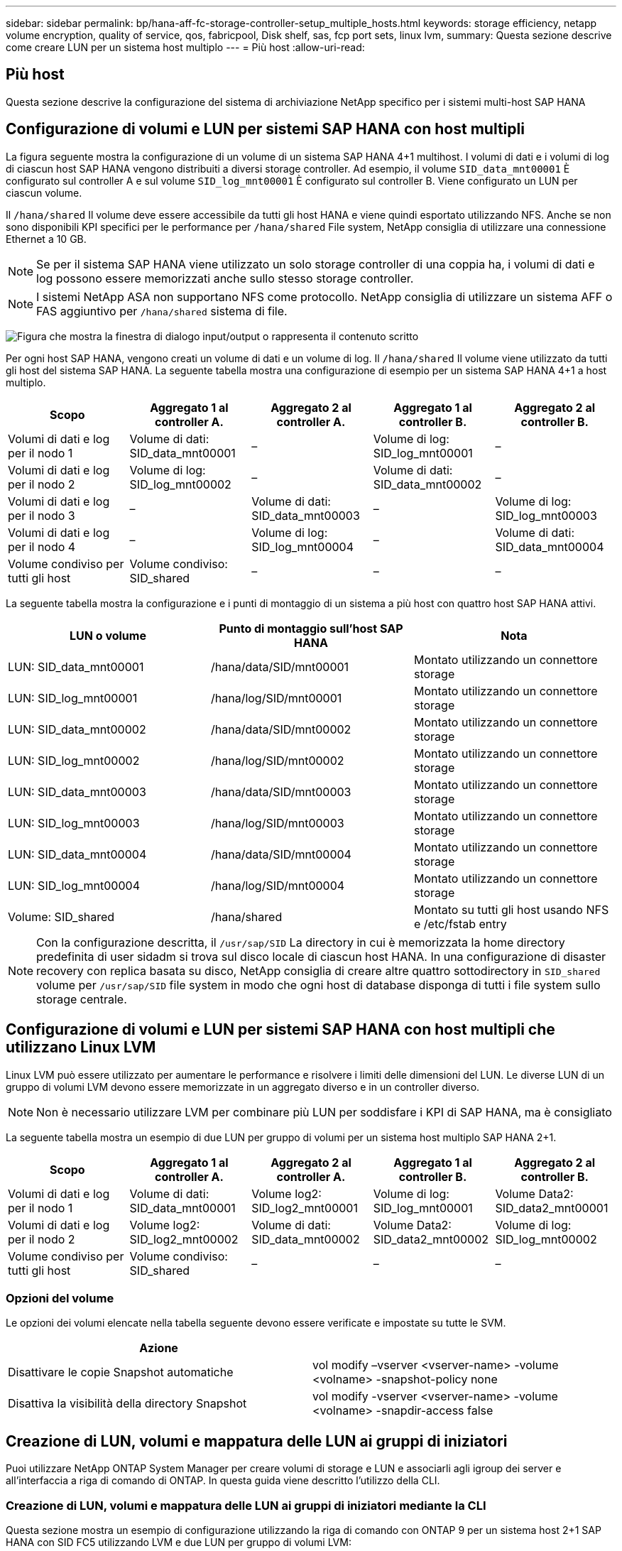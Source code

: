 ---
sidebar: sidebar 
permalink: bp/hana-aff-fc-storage-controller-setup_multiple_hosts.html 
keywords: storage efficiency, netapp volume encryption, quality of service, qos, fabricpool, Disk shelf, sas, fcp port sets, linux lvm, 
summary: Questa sezione descrive come creare LUN per un sistema host multiplo 
---
= Più host
:allow-uri-read: 




== Più host

[role="lead"]
Questa sezione descrive la configurazione del sistema di archiviazione NetApp specifico per i sistemi multi-host SAP HANA



== Configurazione di volumi e LUN per sistemi SAP HANA con host multipli

La figura seguente mostra la configurazione di un volume di un sistema SAP HANA 4+1 multihost. I volumi di dati e i volumi di log di ciascun host SAP HANA vengono distribuiti a diversi storage controller. Ad esempio, il volume `SID_data_mnt00001` È configurato sul controller A e sul volume `SID_log_mnt00001` È configurato sul controller B. Viene configurato un LUN per ciascun volume.

Il `/hana/shared` Il volume deve essere accessibile da tutti gli host HANA e viene quindi esportato utilizzando NFS. Anche se non sono disponibili KPI specifici per le performance per `/hana/shared` File system, NetApp consiglia di utilizzare una connessione Ethernet a 10 GB.


NOTE: Se per il sistema SAP HANA viene utilizzato un solo storage controller di una coppia ha, i volumi di dati e log possono essere memorizzati anche sullo stesso storage controller.


NOTE: I sistemi NetApp ASA non supportano NFS come protocollo.  NetApp consiglia di utilizzare un sistema AFF o FAS aggiuntivo per `/hana/shared` sistema di file.

image:saphana_aff_fc_image17a.png["Figura che mostra la finestra di dialogo input/output o rappresenta il contenuto scritto"]

Per ogni host SAP HANA, vengono creati un volume di dati e un volume di log. Il `/hana/shared` Il volume viene utilizzato da tutti gli host del sistema SAP HANA. La seguente tabella mostra una configurazione di esempio per un sistema SAP HANA 4+1 a host multiplo.

|===
| Scopo | Aggregato 1 al controller A. | Aggregato 2 al controller A. | Aggregato 1 al controller B. | Aggregato 2 al controller B. 


| Volumi di dati e log per il nodo 1 | Volume di dati: SID_data_mnt00001 | – | Volume di log: SID_log_mnt00001 | – 


| Volumi di dati e log per il nodo 2 | Volume di log: SID_log_mnt00002 | – | Volume di dati: SID_data_mnt00002 | – 


| Volumi di dati e log per il nodo 3 | – | Volume di dati: SID_data_mnt00003 | – | Volume di log: SID_log_mnt00003 


| Volumi di dati e log per il nodo 4 | – | Volume di log: SID_log_mnt00004 | – | Volume di dati: SID_data_mnt00004 


| Volume condiviso per tutti gli host | Volume condiviso: SID_shared | – | – | – 
|===
La seguente tabella mostra la configurazione e i punti di montaggio di un sistema a più host con quattro host SAP HANA attivi.

|===
| LUN o volume | Punto di montaggio sull'host SAP HANA | Nota 


| LUN: SID_data_mnt00001 | /hana/data/SID/mnt00001 | Montato utilizzando un connettore storage 


| LUN: SID_log_mnt00001 | /hana/log/SID/mnt00001 | Montato utilizzando un connettore storage 


| LUN: SID_data_mnt00002 | /hana/data/SID/mnt00002 | Montato utilizzando un connettore storage 


| LUN: SID_log_mnt00002 | /hana/log/SID/mnt00002 | Montato utilizzando un connettore storage 


| LUN: SID_data_mnt00003 | /hana/data/SID/mnt00003 | Montato utilizzando un connettore storage 


| LUN: SID_log_mnt00003 | /hana/log/SID/mnt00003 | Montato utilizzando un connettore storage 


| LUN: SID_data_mnt00004 | /hana/data/SID/mnt00004 | Montato utilizzando un connettore storage 


| LUN: SID_log_mnt00004 | /hana/log/SID/mnt00004 | Montato utilizzando un connettore storage 


| Volume: SID_shared | /hana/shared | Montato su tutti gli host usando NFS e /etc/fstab entry 
|===

NOTE: Con la configurazione descritta, il `/usr/sap/SID` La directory in cui è memorizzata la home directory predefinita di user sidadm si trova sul disco locale di ciascun host HANA. In una configurazione di disaster recovery con replica basata su disco, NetApp consiglia di creare altre quattro sottodirectory in `SID_shared` volume per `/usr/sap/SID` file system in modo che ogni host di database disponga di tutti i file system sullo storage centrale.



== Configurazione di volumi e LUN per sistemi SAP HANA con host multipli che utilizzano Linux LVM

Linux LVM può essere utilizzato per aumentare le performance e risolvere i limiti delle dimensioni del LUN. Le diverse LUN di un gruppo di volumi LVM devono essere memorizzate in un aggregato diverso e in un controller diverso.


NOTE: Non è necessario utilizzare LVM per combinare più LUN per soddisfare i KPI di SAP HANA, ma è consigliato

La seguente tabella mostra un esempio di due LUN per gruppo di volumi per un sistema host multiplo SAP HANA 2+1.

|===
| Scopo | Aggregato 1 al controller A. | Aggregato 2 al controller A. | Aggregato 1 al controller B. | Aggregato 2 al controller B. 


| Volumi di dati e log per il nodo 1 | Volume di dati: SID_data_mnt00001 | Volume log2: SID_log2_mnt00001 | Volume di log: SID_log_mnt00001 | Volume Data2: SID_data2_mnt00001 


| Volumi di dati e log per il nodo 2 | Volume log2: SID_log2_mnt00002 | Volume di dati: SID_data_mnt00002 | Volume Data2: SID_data2_mnt00002 | Volume di log: SID_log_mnt00002 


| Volume condiviso per tutti gli host | Volume condiviso: SID_shared | – | – | – 
|===


=== Opzioni del volume

Le opzioni dei volumi elencate nella tabella seguente devono essere verificate e impostate su tutte le SVM.

|===
| Azione |  


| Disattivare le copie Snapshot automatiche | vol modify –vserver <vserver-name> -volume <volname> -snapshot-policy none 


| Disattiva la visibilità della directory Snapshot | vol modify -vserver <vserver-name> -volume <volname> -snapdir-access false 
|===


== Creazione di LUN, volumi e mappatura delle LUN ai gruppi di iniziatori

Puoi utilizzare NetApp ONTAP System Manager per creare volumi di storage e LUN e associarli agli igroup dei server e all'interfaccia a riga di comando di ONTAP. In questa guida viene descritto l'utilizzo della CLI.



=== Creazione di LUN, volumi e mappatura delle LUN ai gruppi di iniziatori mediante la CLI

Questa sezione mostra un esempio di configurazione utilizzando la riga di comando con ONTAP 9 per un sistema host 2+1 SAP HANA con SID FC5 utilizzando LVM e due LUN per gruppo di volumi LVM:

. Creare tutti i volumi necessari.
+
....
vol create -volume FC5_data_mnt00001 -aggregate aggr1_1 -size 1200g  -snapshot-policy none -foreground true -encrypt false  -space-guarantee none
vol create -volume FC5_log_mnt00002  -aggregate aggr2_1 -size 280g  -snapshot-policy none -foreground true -encrypt false  -space-guarantee none
vol create -volume FC5_log_mnt00001  -aggregate aggr1_2 -size 280g -snapshot-policy none -foreground true -encrypt false -space-guarantee none
vol create -volume FC5_data_mnt00002  -aggregate aggr2_2 -size 1200g -snapshot-policy none -foreground true -encrypt false -space-guarantee none
vol create -volume FC5_data2_mnt00001 -aggregate aggr1_2 -size 1200g -snapshot-policy none -foreground true -encrypt false -space-guarantee none
vol create -volume FC5_log2_mnt00002  -aggregate aggr2_2 -size 280g -snapshot-policy none -foreground true -encrypt false -space-guarantee none
vol create -volume FC5_log2_mnt00001  -aggregate aggr1_1 -size 280g -snapshot-policy none -foreground true -encrypt false  -space-guarantee none
vol create -volume FC5_data2_mnt00002  -aggregate aggr2_1 -size 1200g -snapshot-policy none -foreground true -encrypt false -space-guarantee none
vol create -volume FC5_shared -aggregate aggr1_1 -size 512g -state online -policy default -snapshot-policy none -junction-path /FC5_shared -encrypt false  -space-guarantee none
....
. Creare tutte le LUN.
+
....
lun create -path  /vol/FC5_data_mnt00001/FC5_data_mnt00001   -size 1t -ostype linux -space-reserve disabled -space-allocation disabled -class regular
lun create -path /vol/FC5_data2_mnt00001/FC5_data2_mnt00001 -size 1t -ostype linux -space-reserve disabled -space-allocation disabled -class regular
lun create -path /vol/FC5_data_mnt00002/FC5_data_mnt00002 -size 1t -ostype linux -space-reserve disabled -space-allocation disabled -class regular
lun create -path /vol/FC5_data2_mnt00002/FC5_data2_mnt00002 -size 1t -ostype linux -space-reserve disabled -space-allocation disabled -class regular
lun create -path /vol/FC5_log_mnt00001/FC5_log_mnt00001 -size 260g -ostype linux -space-reserve disabled -space-allocation disabled -class regular
lun create -path /vol/FC5_log2_mnt00001/FC5_log2_mnt00001 -size 260g -ostype linux -space-reserve disabled -space-allocation disabled -class regular
lun create -path /vol/FC5_log_mnt00002/FC5_log_mnt00002 -size 260g -ostype linux -space-reserve disabled -space-allocation disabled -class regular
lun create -path /vol/FC5_log2_mnt00002/FC5_log2_mnt00002 -size 260g -ostype linux -space-reserve disabled -space-allocation disabled -class regular
....
. Creare il gruppo iniziatore per tutti i server appartenenti al sistema FC5.
+
....
lun igroup create -igroup HANA-FC5 -protocol fcp -ostype linux -initiator 10000090fadcc5fa,10000090fadcc5fb,10000090fadcc5c1,10000090fadcc5c2,10000090fadcc5c3,10000090fadcc5c4 -vserver hana
....
. Mappare tutti i LUN al gruppo iniziatore creato.
+
....
lun map -path /vol/FC5_data_mnt00001/FC5_data_mnt00001    -igroup HANA-FC5
lun map -path /vol/FC5_data2_mnt00001/FC5_data2_mnt00001  -igroup HANA-FC5
lun map -path /vol/FC5_data_mnt00002/FC5_data_mnt00002  -igroup HANA-FC5
lun map -path /vol/FC5_data2_mnt00002/FC5_data2_mnt00002  -igroup HANA-FC5
lun map -path /vol/FC5_log_mnt00001/FC5_log_mnt00001  -igroup HANA-FC5
lun map -path /vol/FC5_log2_mnt00001/FC5_log2_mnt00001  -igroup HANA-FC5
lun map -path /vol/FC5_log_mnt00002/FC5_log_mnt00002  -igroup HANA-FC5
lun map -path /vol/FC5_log2_mnt00002/FC5_log2_mnt00002  -igroup HANA-FC5
....

